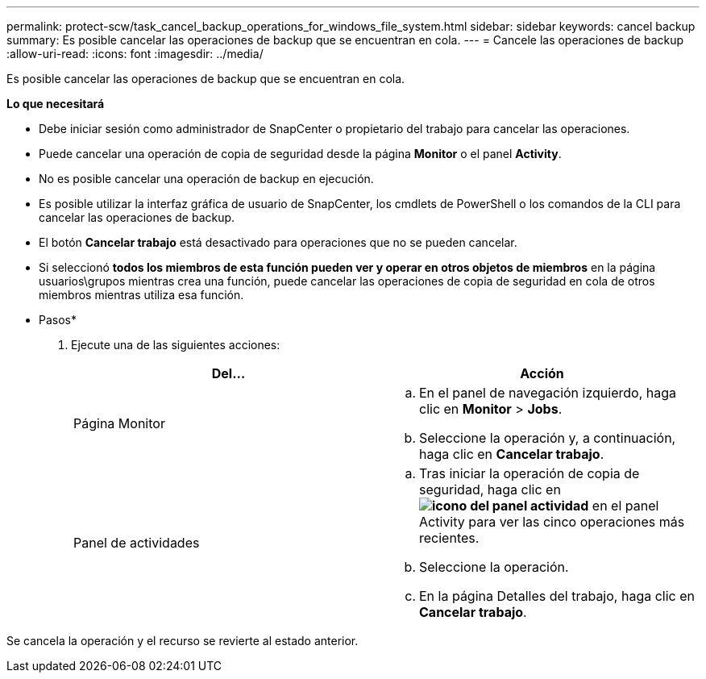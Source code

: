 ---
permalink: protect-scw/task_cancel_backup_operations_for_windows_file_system.html 
sidebar: sidebar 
keywords: cancel backup 
summary: Es posible cancelar las operaciones de backup que se encuentran en cola. 
---
= Cancele las operaciones de backup
:allow-uri-read: 
:icons: font
:imagesdir: ../media/


[role="lead"]
Es posible cancelar las operaciones de backup que se encuentran en cola.

*Lo que necesitará*

* Debe iniciar sesión como administrador de SnapCenter o propietario del trabajo para cancelar las operaciones.
* Puede cancelar una operación de copia de seguridad desde la página *Monitor* o el panel *Activity*.
* No es posible cancelar una operación de backup en ejecución.
* Es posible utilizar la interfaz gráfica de usuario de SnapCenter, los cmdlets de PowerShell o los comandos de la CLI para cancelar las operaciones de backup.
* El botón *Cancelar trabajo* está desactivado para operaciones que no se pueden cancelar.
* Si seleccionó *todos los miembros de esta función pueden ver y operar en otros objetos de miembros* en la página usuarios\grupos mientras crea una función, puede cancelar las operaciones de copia de seguridad en cola de otros miembros mientras utiliza esa función.


* Pasos*

. Ejecute una de las siguientes acciones:
+
|===
| Del... | Acción 


 a| 
Página Monitor
 a| 
.. En el panel de navegación izquierdo, haga clic en *Monitor* > *Jobs*.
.. Seleccione la operación y, a continuación, haga clic en *Cancelar trabajo*.




 a| 
Panel de actividades
 a| 
.. Tras iniciar la operación de copia de seguridad, haga clic en *image:../media/activity_pane_icon.gif["icono del panel actividad"]* en el panel Activity para ver las cinco operaciones más recientes.
.. Seleccione la operación.
.. En la página Detalles del trabajo, haga clic en *Cancelar trabajo*.


|===


Se cancela la operación y el recurso se revierte al estado anterior.
